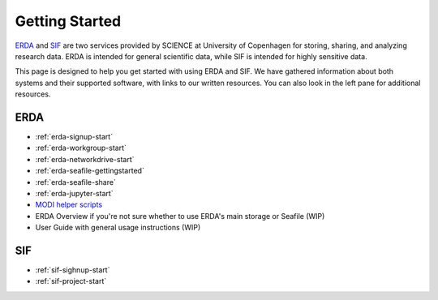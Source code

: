 .. _getting-started:

Getting Started
===============

`ERDA <https://erda.ku.dk/>`_ and `SIF <https://sif.ku.dk/>`_ are two services provided by SCIENCE at University of Copenhagen
for storing, sharing, and analyzing research data. ERDA is intended for general scientific data, while SIF is intended for highly sensitive data.


This page is designed to help you get started with using ERDA and SIF. We have gathered information about both systems and their supported software, with links to our written resources. You can also look in the left pane for additional resources.

ERDA
----

* :ref:`erda-signup-start`
* :ref:`erda-workgroup-start`
* :ref:`erda-networkdrive-start`
* :ref:`erda-seafile-gettingstarted`
* :ref:`erda-seafile-share`
* :ref:`erda-jupyter-start`
* `MODI helper scripts <https://modi-helper-scripts.readthedocs.io/en/latest/index.html>`_
* ERDA Overview if you're not sure whether to use ERDA's main storage or Seafile (WIP)
* User Guide with general usage instructions (WIP)


SIF
---

* :ref:`sif-sighnup-start`
* :ref:`sif-project-start`
